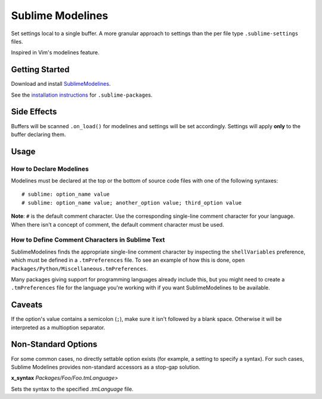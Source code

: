 Sublime Modelines
=================

Set settings local to a single buffer. A more granular approach to settings
than the per file type ``.sublime-settings`` files.

Inspired in Vim's modelines feature.

Getting Started
***************

Download and install `SublimeModelines`_.

See the `installation instructions`_ for ``.sublime-package``\ s.

.. _installation instructions: http://sublimetext.info/docs/en/extensibility/packages.html#installation-of-packages
.. _SublimeModelines: https://bitbucket.org/guillermooo/sublimemodelines/downloads/SublimeModelines.sublime-package

Side Effects
************

Buffers will be scanned ``.on_load()`` for modelines and settings will be set
accordingly. Settings will apply **only** to the buffer declaring them.

.. **Note**: Application- and Window-level options declared in modelines are
.. obviously global.

Usage
*****

How to Declare Modelines
------------------------

Modelines must be declared at the top or the bottom of source code files with
one of the following syntaxes::

    # sublime: option_name value
    # sublime: option_name value; another_option value; third_option value

**Note**: ``#`` is the default comment character. Use the corresponding
single-line comment character for your language. When there isn't a concept of
comment, the default comment character must be used.

How to Define Comment Characters in Sublime Text
------------------------------------------------

SublimeModelines finds the appropriate single-line comment character by inspecting
the ``shellVariables`` preference, which must be defined in a ``.tmPreferences``
file. To see an example of how this is done, open ``Packages/Python/Miscellaneous.tmPreferences``.

Many packages giving support for programming languages already include this, but
you might need to create a ``.tmPreferences`` file for the language you're working
with if you want SublimeModelines to be available.


Caveats
*******

If the option's value contains a semicolon (``;``), make sure it isn't followed
by a blank space. Otherwise it will be interpreted as a multioption separator.


Non-Standard Options
********************

For some common cases, no directly settable option exists (for example, a
setting to specify a syntax). For such cases, Sublime Modelines provides
non-standard accessors as a stop-gap solution.

**x_syntax** *Packages/Foo/Foo.tmLanguage>*

Sets the syntax to the specified *.tmLanguage* file.
